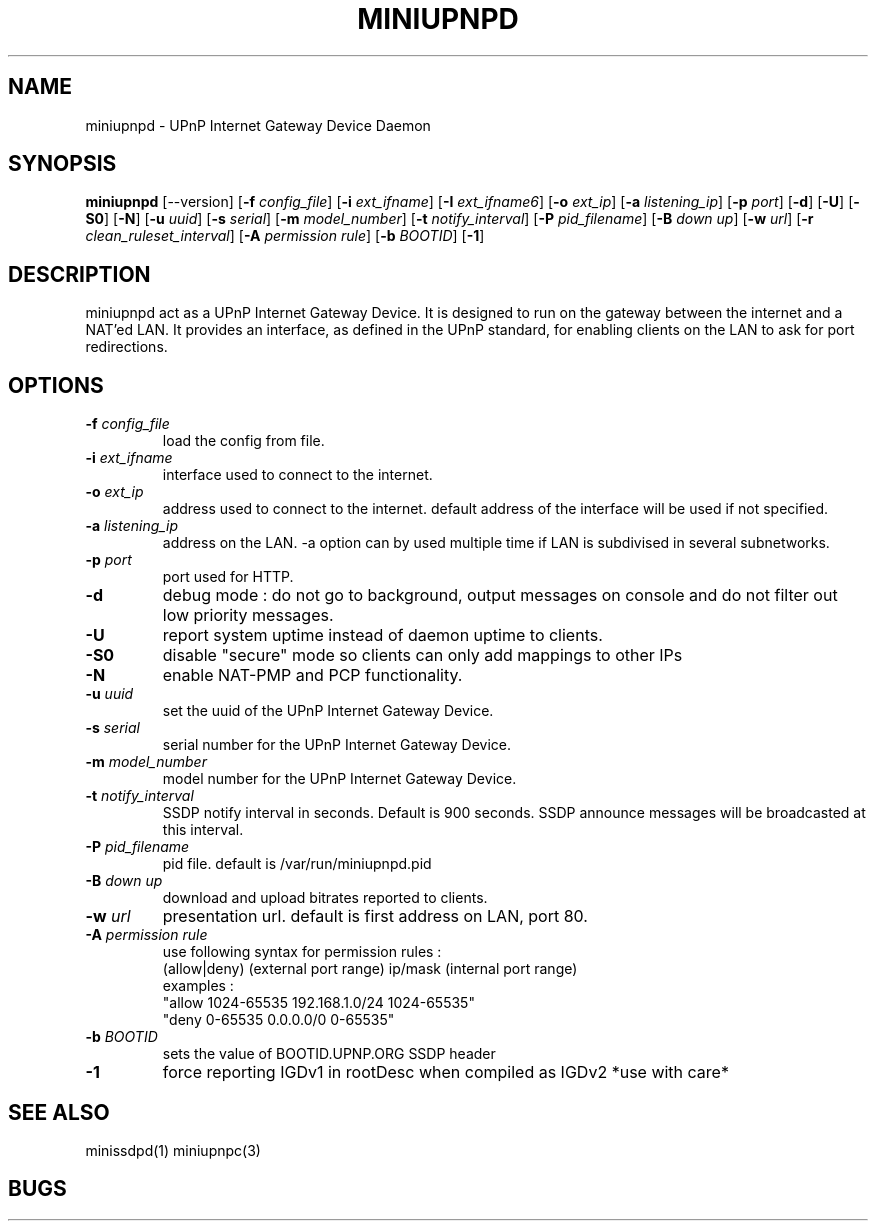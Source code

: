 .TH MINIUPNPD 8
.SH NAME
miniupnpd \- UPnP Internet Gateway Device Daemon
.SH SYNOPSIS
.B miniupnpd
.RB [--version]
.RB [ "\-f \fIconfig_file" "] [" "\-i \fIext_ifname" "] [" "\-I \fIext_ifname6" "] [" "\-o \fIext_ip" ]
.RB [ "\-a \fIlistening_ip" "] [" "\-p \fIport" "] [" \-d "] [" \-U "] [" \-S0 "] [" \-N ]
.RB [ "\-u \fIuuid" "] [" "\-s \fIserial" "] [" "\-m \fImodel_number" ]
.RB [ "\-t \fInotify_interval" "] [" "\-P \fIpid_filename" ]
.RB [ "\-B \fIdown up" "] [" "\-w \fIurl" "] [" "\-r \fIclean_ruleset_interval" ]
.RB [ "\-A \fIpermission rule" "] [" "\-b \fIBOOTID" "] [" \-1 ]
.SH DESCRIPTION
miniupnpd act as a UPnP Internet Gateway Device. It is designed
to run on the gateway between the internet and a NAT'ed LAN. It provides
an interface, as defined in the UPnP standard, for enabling
clients on the LAN to ask for port redirections.
.SH OPTIONS
.TP
.BI \-f " config_file"
load the config from file.
.TP
.BI \-i " ext_ifname"
interface used to connect to the internet.
.TP
.BI \-o " ext_ip"
address used to connect to the internet.
default address of the interface will be used if not specified.
.TP
.BI \-a " listening_ip"
address on the LAN. \-a option can by used multiple time if LAN is
subdivised in several subnetworks.
.TP
.BI \-p " port"
port used for HTTP.
.TP
.B \-d
debug mode : do not go to background, output messages on console
and do not filter out low priority messages.
.TP
.B \-U
report system uptime instead of daemon uptime to clients.
.TP
.B \-S0
disable "secure" mode so clients can only add mappings to other IPs
.TP
.B \-N
enable NAT-PMP and PCP functionality.
.TP
.BI \-u " uuid"
set the uuid of the UPnP Internet Gateway Device.
.TP
.BI \-s " serial"
serial number for the UPnP Internet Gateway Device.
.TP
.BI \-m " model_number"
model number for the UPnP Internet Gateway Device.
.TP
.BI \-t " notify_interval"
SSDP notify interval in seconds. Default is 900 seconds. SSDP announce messages will be broadcasted at this interval.
.TP
.BI \-P " pid_filename"
pid file. default is /var/run/miniupnpd.pid
.TP
.BI \-B " down up"
download and upload bitrates reported to clients.
.TP
.BI \-w " url"
presentation url. default is first address on LAN, port 80.
.TP
.BI \-A " permission rule"
use following syntax for permission rules :
  (allow|deny) (external port range) ip/mask (internal port range)
.br
examples :
  "allow 1024-65535 192.168.1.0/24 1024-65535"
  "deny 0-65535 0.0.0.0/0 0-65535"
.TP
.BI \-b " BOOTID"
sets the value of BOOTID.UPNP.ORG SSDP header
.TP
.B \-1
force reporting IGDv1 in rootDesc when compiled as IGDv2 *use with care*
.SH "SEE ALSO"
minissdpd(1) miniupnpc(3)
.SH BUGS
